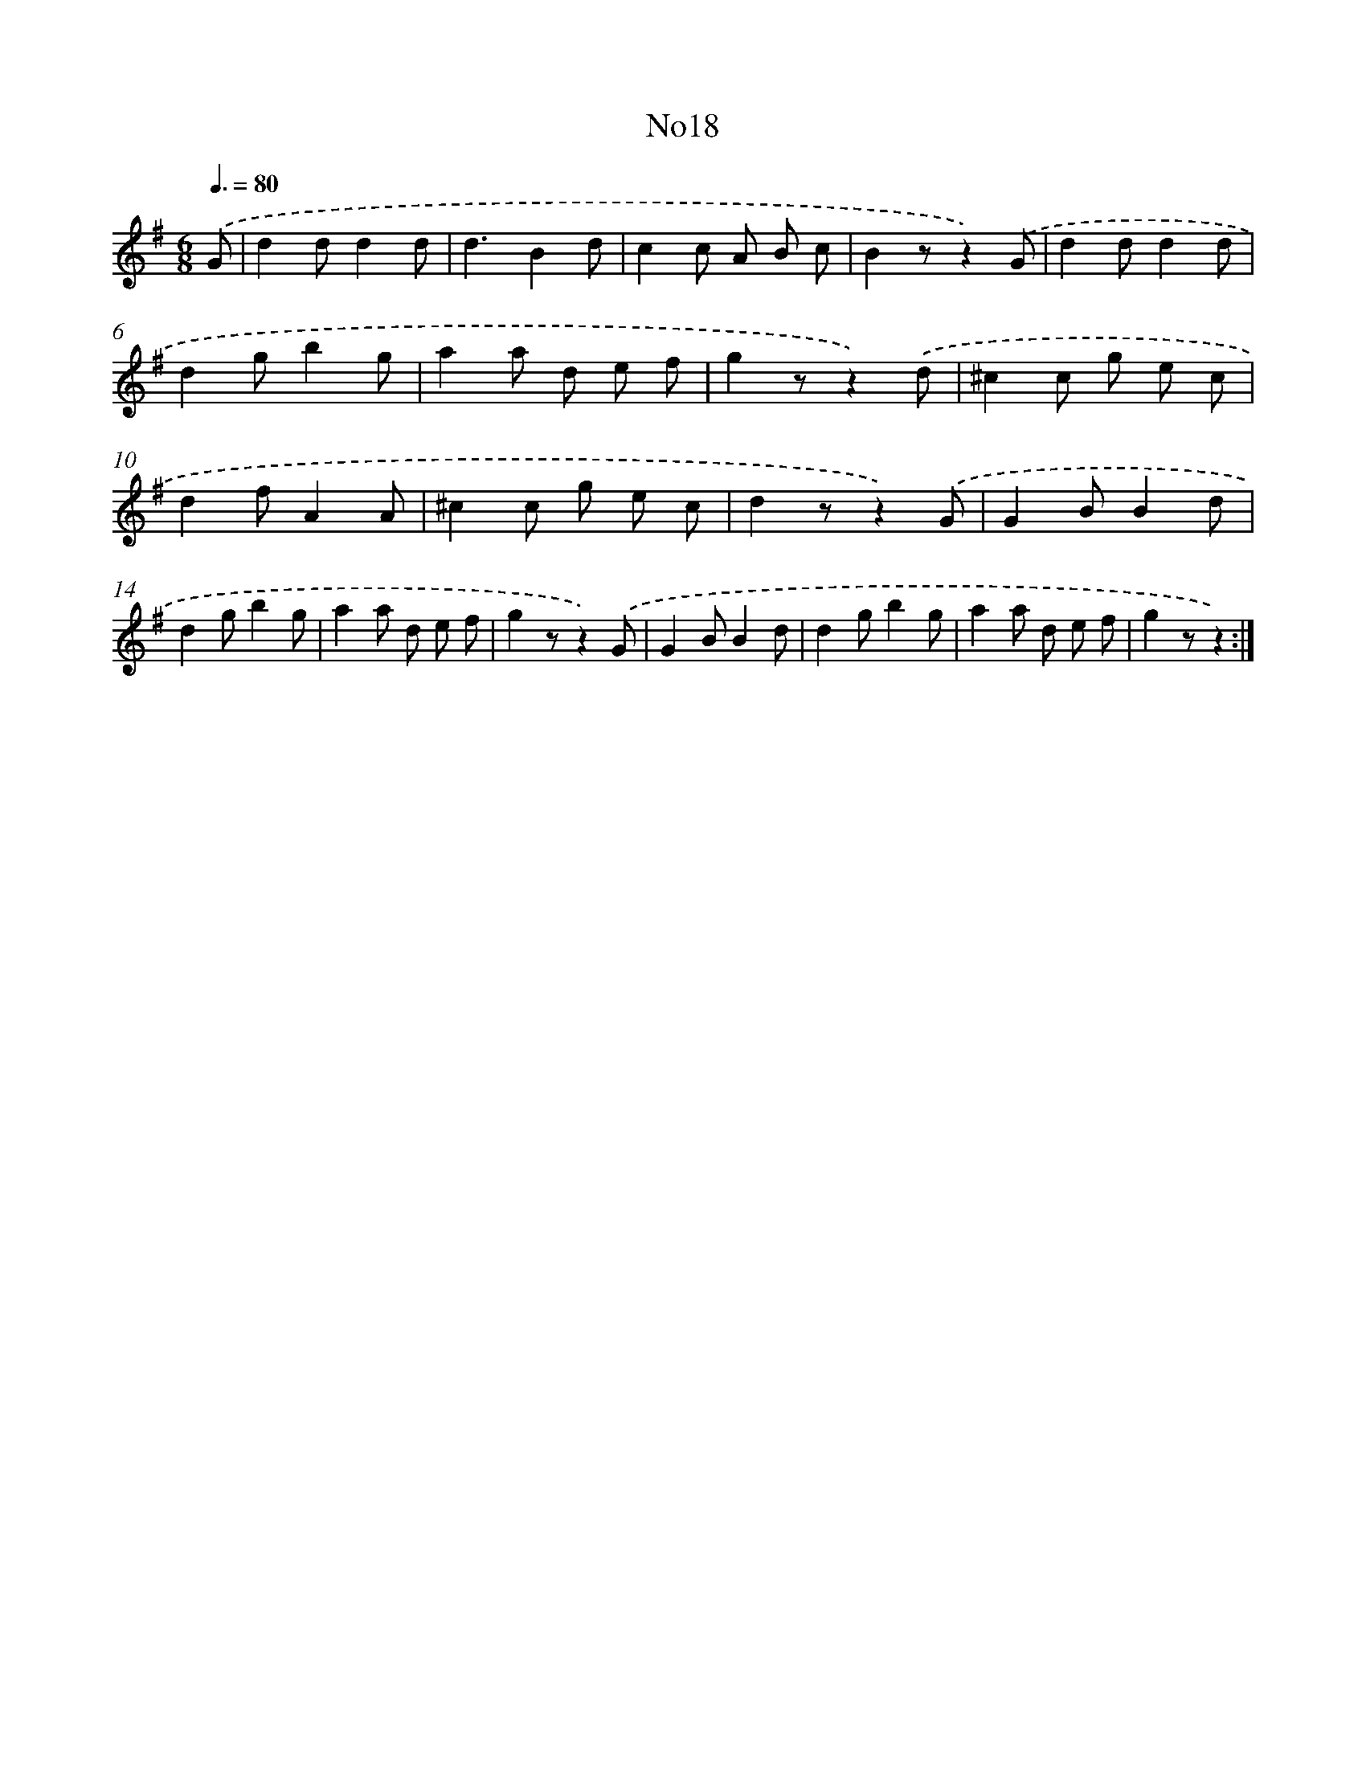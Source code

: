 X: 13394
T: No18
%%abc-version 2.0
%%abcx-abcm2ps-target-version 5.9.1 (29 Sep 2008)
%%abc-creator hum2abc beta
%%abcx-conversion-date 2018/11/01 14:37:34
%%humdrum-veritas 2210995052
%%humdrum-veritas-data 3296960242
%%continueall 1
%%barnumbers 0
L: 1/8
M: 6/8
Q: 3/8=80
K: G clef=treble
.('G [I:setbarnb 1]|
d2dd2d |
d3B2d |
c2c A B c |
B2zz2).('G |
d2dd2d |
d2gb2g |
a2a d e f |
g2zz2).('d |
^c2c g e c |
d2fA2A |
^c2c g e c |
d2zz2).('G |
G2BB2d |
d2gb2g |
a2a d e f |
g2zz2).('G |
G2BB2d |
d2gb2g |
a2a d e f |
g2zz2) :|]
